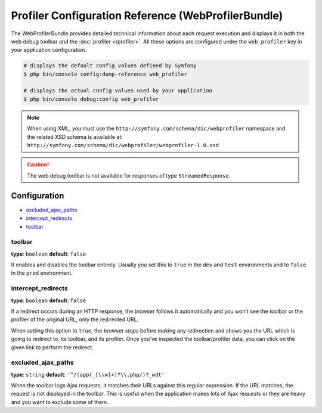 .. index::
    single: Configuration reference; WebProfiler

Profiler Configuration Reference (WebProfilerBundle)
====================================================

The WebProfilerBundle provides detailed technical information about each request
execution and displays it in both the web debug toolbar and the
:doc:`profiler </profiler>`. All these options are configured under the
``web_profiler`` key in your application configuration.

.. code-block:: terminal

    # displays the default config values defined by Symfony
    $ php bin/console config:dump-reference web_profiler

    # displays the actual config values used by your application
    $ php bin/console debug:config web_profiler

.. note::

    When using XML, you must use the ``http://symfony.com/schema/dic/webprofiler``
    namespace and the related XSD schema is available at:
    ``http://symfony.com/schema/dic/webprofiler/webprofiler-1.0.xsd``

.. caution::

    The web debug toolbar is not available for responses of type ``StreamedResponse``.

Configuration
-------------

.. class:: list-config-options

* `excluded_ajax_paths`_
* `intercept_redirects`_
* `toolbar`_

toolbar
~~~~~~~

**type**: ``boolean`` **default**: ``false``

It enables and disables the toolbar entirely. Usually you set this to ``true``
in the ``dev`` and ``test`` environments and to ``false`` in the ``prod``
environment.

intercept_redirects
~~~~~~~~~~~~~~~~~~~

**type**: ``boolean`` **default**: ``false``

If a redirect occurs during an HTTP response, the browser follows it automatically
and you won't see the toolbar or the profiler of the original URL, only the
redirected URL.

When setting this option to ``true``, the browser *stops* before making any
redirection and shows you the URL which is going to redirect to, its toolbar,
and its profiler. Once you've inspected the toolbar/profiler data, you can click
on the given link to perform the redirect.

excluded_ajax_paths
~~~~~~~~~~~~~~~~~~~

**type**: ``string`` **default**: ``'^/(app(_[\\w]+)?\\.php/)?_wdt'``

When the toolbar logs Ajax requests, it matches their URLs against this regular
expression. If the URL matches, the request is not displayed in the toolbar. This
is useful when the application makes lots of Ajax requests or they are heavy and
you want to exclude some of them.
